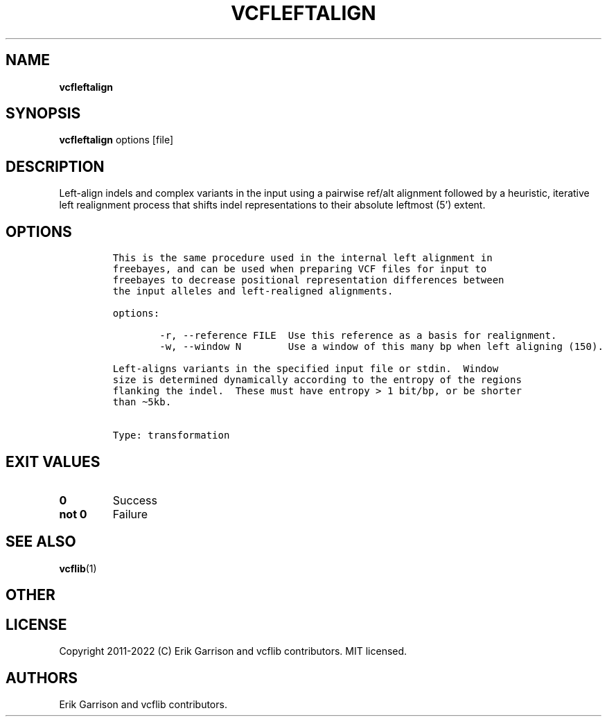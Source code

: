 .\" Automatically generated by Pandoc 2.14.0.3
.\"
.TH "VCFLEFTALIGN" "1" "" "vcfleftalign (vcflib)" "vcfleftalign (VCF transformation)"
.hy
.SH NAME
.PP
\f[B]vcfleftalign\f[R]
.SH SYNOPSIS
.PP
\f[B]vcfleftalign\f[R] options [file]
.SH DESCRIPTION
.PP
Left-align indels and complex variants in the input using a pairwise
ref/alt alignment followed by a heuristic, iterative left realignment
process that shifts indel representations to their absolute leftmost
(5\[cq]) extent.
.SH OPTIONS
.IP
.nf
\f[C]

This is the same procedure used in the internal left alignment in
freebayes, and can be used when preparing VCF files for input to
freebayes to decrease positional representation differences between
the input alleles and left-realigned alignments.

options:

        -r, --reference FILE  Use this reference as a basis for realignment.
        -w, --window N        Use a window of this many bp when left aligning (150).

Left-aligns variants in the specified input file or stdin.  Window
size is determined dynamically according to the entropy of the regions
flanking the indel.  These must have entropy > 1 bit/bp, or be shorter
than \[ti]5kb.


Type: transformation
\f[R]
.fi
.SH EXIT VALUES
.TP
\f[B]0\f[R]
Success
.TP
\f[B]not 0\f[R]
Failure
.SH SEE ALSO
.PP
\f[B]vcflib\f[R](1)
.SH OTHER
.SH LICENSE
.PP
Copyright 2011-2022 (C) Erik Garrison and vcflib contributors.
MIT licensed.
.SH AUTHORS
Erik Garrison and vcflib contributors.
